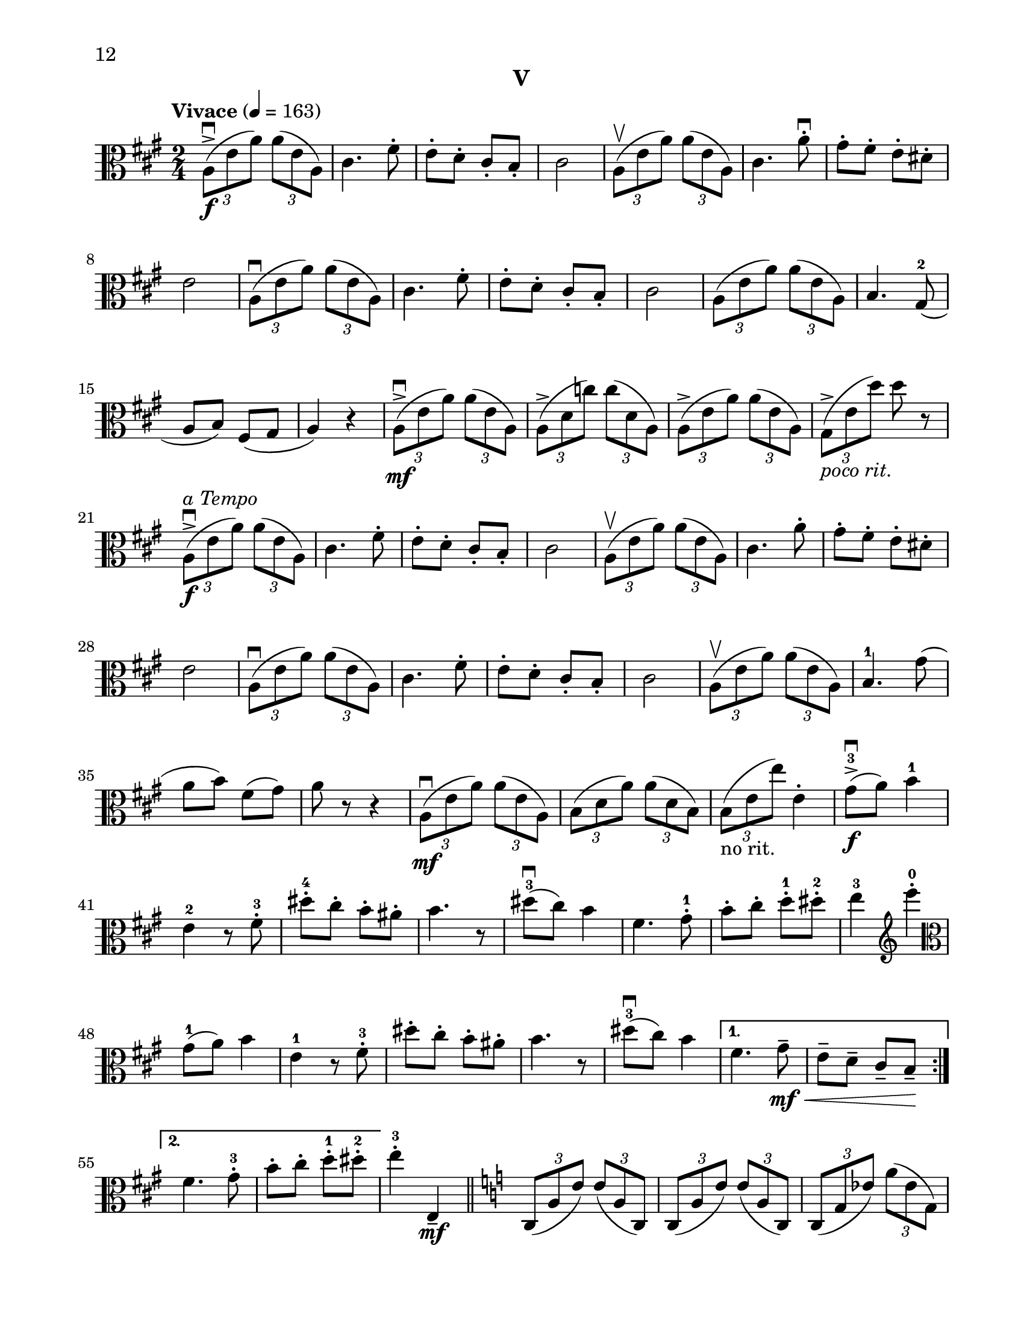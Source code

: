 %=============================================
%   created by MuseScore Version: 1.3
%          Sunday, June 29, 2014
%=============================================

\version "2.12.0"
#(set-default-paper-size "letter")
#(set-global-staff-size 21)


\paper {
  line-width    = 180\mm
  left-margin   = 20\mm
  top-margin    = 10\mm
  bottom-margin = 15\mm
  indent = 0 \mm 
  %%set to ##t if your score is less than one page: 
  ragged-last-bottom = ##f
  ragged-bottom = ##f  
  page-count = 4
  first-page-number = 12
  print-first-page-number = ##t
}

\header {
    subtitle = "V"
    tagline = ##f
    }


AvoiceAA = \relative c'{
    \clef alto
    %barkeysig: 
    \key a \major 
    %bartimesig: 
    \time 2/4 
    \tempo "Vivace" 4 = 163  
    \repeat volta 2 { 
    \times 2/3{a8-> \downbow ( \f e' a)  } \times 2/3{a( e a,)  }      | % 1
    cis4. fis8-.       | % 2
    e-.  d-.  cis-.  b-.       | % 3
    cis2      | % 4
    \times 2/3{a8\upbow( e' a)  } \times 2/3{a( e a,)  }      | % 5
    cis4. a'8-.\downbow       | % 6
    gis-.  fis-.  e-.  dis-.       | % 7
    e2      | % 8
    \times 2/3{a,8\downbow( e' a)  } \times 2/3{a( e a,)  }      | % 9
    cis4. fis8-.       | % 10
    e-.  d-.  cis-.  b-.       | % 11
    cis2      | % 12
    \times 2/3{a8( e' a)  } \times 2/3{a( e a,)  }      | % 13
    b4. gis8-2(      | % 14
    a b) fis( gis      | % 15
    a4) r      | % 16
    \times 2/3{a8-> \mf \downbow ( e' a)  } \times 2/3{a( e a,)  }      | % 17
    \times 2/3{a-> ( d c')  } \times 2/3{c( d, a)  }      | % 18
    \times 2/3{a-> ( e' a)  } \times 2/3{a( e a,)  }      | % 19
    \times 2/3{gis-> _\markup{\italic "poco rit." } ( e' d')  } d r      | % 20
    \times 2/3{a,-> ^\markup{\italic "a Tempo"} \f \downbow ( e' a)  } \times 2/3{a( e a,)  }      | % 21
    cis4. fis8-.       | % 22
    e-.  d-.  cis-.  b-.       | % 23
    cis2      | % 24
    \times 2/3{a8 \upbow( e' a)  } \times 2/3{a( e a,)  }      | % 25
    cis4. a'8-.       | % 26
    gis-.  fis-.  e-.  dis-.       | % 27
    e2      | % 28
    \times 2/3{a,8( \downbow e' a)  } \times 2/3{a( e a,)  }      | % 29
    cis4. fis8-.       | % 30
    e-.  d-.  cis-.  b-.       | % 31
    cis2      | % 32
    \times 2/3{a8( \upbow e' a)  } \times 2/3{a( e a,)  }      | % 33
    b4.-1 gis'8(      | % 34
    a b) fis( gis)      | % 35
    a8 r r4     | % 36
    \times 2/3{a,8( \mf \downbow e' a)  } \times 2/3{a( e a,)  }      | % 37
    \times 2/3{b( d a')  } \times 2/3{a( d, b)  }      | % 38
    \times 2/3{b( _\markup{"no rit."}  e e')  } e,4-.       | % 39
    gis8->-3 \f \downbow ( a) b4-1      | % 40
    e,-2 r8 fis-.-3       | % 41
    dis'-.-4  cis-.  b-.  ais-.       | % 42
    b4. r8      | % 43
    dis-3( \downbow cis) b4      | % 44
    fis4. gis8-.-1       | % 45
    b-.  cis-.  d-.-1  dis-.-2       | % 46
    e4-3 \clef treble e'-0 -.  \clef alto      | % 47
    gis,,8-1( a) b4      | % 48
    e,-1 r8 fis-.-3       | % 49
    dis'-.  cis-.  b-.  ais-.       | % 50
    b4. r8      | % 51
    dis-3( \downbow cis) b4 } % end of repeat except alternate endings      | % 52
    \alternative{ 
    { fis4. gis8-- \mf \< |
      e8--  d--  cis--  b-- \! }     
    { fis'4. gis8-.-3 |
      b8-. cis-.  d-.-1  dis-.-2  } } %close alternatives       
    e4-.-3 e,,-- \mf    \bar "||"      | % 56
    %barkeysig: 
    \key c \major 
    \times 2/3{c8( a' e')  } \times 2/3{e( a, c,)  }      | % 57
    \times 2/3{c( a' e')  } \times 2/3{e( a, c,)  }      | % 58
    \times 2/3{c( g' ees')  } \times 2/3{a( ees g,)  }      | % 59
    \times 2/3{c,( g' ees')  } \times 2/3{a( ees g,)  }      | % 60
    \times 2/3{f-2( d' bes')  } \times 2/3{bes( d, f,)  }      | % 61
    \times 2/3{f( d' bes')  } \times 2/3{bes( d, f,)  }      | % 62
    \times 2/3{a-1( e' c')  } \times 2/3{c( e, a,)  }      | % 63
    b-. e'-. \times 2/3{<a, e'-.\harmonic> \< b( \upbow gis)  }      | % 64
    \clef treble
    \times 2/3{b( \f cis dis)  } \times 2/3{cis( dis e)  }      | % 65
    \times 2/3{b( cis dis)  } \times 2/3{e( fis gis)  }      | % 66
    \times 2/3{a( g f)  } \times 2/3{d( c b)  }      | % 67
    \clef alto
    \times 2/3{a( g f)  } \times 2/3{b( a g)  }      | % 68
    \times 2/3{e( f fis)  } \times 2/3{f( fis g)  }      | % 69
    \times 2/3{fis-1( g gis)  } \times 2/3{g-2( gis a)  }      | % 70
    \times 2/3{a( gis e)  } \times 2/3{d( c b)  }      | % 71
    \times 2/3{a( e' a)  } \times 2/3{a( e a,)  }      | % 72
    \times 2/3{b( d b')  } \times 2/3{b( d, b)  }      | % 73
    \times 2/3{b( d a')  } \times 2/3{a( d, b)  }      | % 74
    \times 2/3{c( d a')  } \times 2/3{a( d, c-1)  }          | % 75
    \clef treble
    \times 2/3{d-2( a' f')  } \times 2/3{f( a, d,)  }      | % 76
    \times 2/3{d( b' g')  } \times 2/3{g( b, d,)  }      | % 77
    \times 2/3{d-1( b' g')  } \times 2/3{g( b, d,)  }      | % 78
    \times 2/3{e( b' gis')  } \times 2/3{gis( b, e,)  }      | % 79
    f-. a'-. \times 2/3{<a, d-.\harmonic>  \ottava #1 \set Staff.ottavation = #"8va ad lib" g'( f)  }      | % 80
    \times 2/3{e( d c)  } \times 2/3{a( \> b c)  }      | % 81
    
    \times 2/3{d( \mf e fis)  } \times 2/3{e( fis g)  }      | % 82
    \times 2/3{gis( a b)  } \times 2/3{d( c b)  }      | % 83
    \times 2/3{e( d c)  } \times 2/3{b( a g)  }      | % 84
    \times 2/3{a( b c)  } \times 2/3{a( g f)  }      | % 85
    \times 2/3{d( f g)  } \times 2/3{a( e d)  }          | % 86
    \ottava #0
    \clef alto
    \times 2/3{a( ^\markup{ "loco" } \< gis e)  } \times 2/3{d( c b)  }      | % 87
    \times 2/3{a8-> \f \! ( e' a)  } \times 2/3{a( e a,)  }    \bar "||"      | % 88
    %barkeysig: 
    \key a \major 
    cis4. fis8-.       | % 89
    e-.  d-.  cis-.  b-.       | % 90
    cis2      | % 91
    \times 2/3{a8(\upbow e' a)  } \times 2/3{a( e a,)  }      | % 92
    cis4. a'8-.       | % 93
    gis-.  fis-.  e-.  dis-.       | % 94
    e2      | % 95
    \times 2/3{a,8( e' a)  } \times 2/3{a( e a,)  }      | % 96
    cis4. fis8-.       | % 97
    e-.  d-.  cis-.  b-.       | % 98
    cis2      | % 99
    \times 2/3{a8(\upbow  e' a)  } \times 2/3{a( e a,)  }      | % 100
    b4.-3 gis8-1(      | % 101
    a b) fis-4( gis)      | % 102
    a4 r      | % 103
    \times 2/3{a8-> \mf \downbow ( e' a)  } \times 2/3{a( e a,)  }      | % 104
    \times 2/3{a-> ( d c')  } \times 2/3{c( d, a)  }      | % 105
    \times 2/3{a-> ( e' a)  } \times 2/3{a( e a,)  }      | % 106
    \times 2/3{gis-> _\markup{\italic "poco rit." } ( e' d')  } e,8 r       | % 107
    \times 2/3{a,( ^\markup{\italic "a Tempo"} \f e' a)  } \times 2/3{a( e a,)  }      | % 108
    cis4.( fis8)       | % 109
    e( d) cis( b)       | % 110
    cis2      | % 111
    \times 2/3{a8( e' a)  } \times 2/3{a( e a,)  }      | % 112
    cis4.( a'8)       | % 113
    gis( fis) e( dis)      | % 114
    e2      | % 115
    \times 2/3{a,8( e' a)  } \times 2/3{a( e a,)  }      | % 116
    cis4.( fis8)       | % 117
    e( d) cis( b)       | % 118
    cis2      | % 119
    \times 2/3{a8( e' a)  } \times 2/3{a( e a,)  }      | % 120
    b4. gis'8(      | % 121
    a b) fis-- gis--      | % 122
    a4 r    \bar "||"      | % 123
    \pageBreak
    %barkeysig: 
    \key b \major 
    \tempo "Poco Meno Mosso" 4 = 132  
    b,16-.-1  \p b-.  dis-.  dis-.  fis-.  fis-.  cis'-.-2  cis-.       | % 124
    b8( dis e) cis16-.  cis-.       | % 125
    fis,-.-3  fis-.  a,-.-2  a-.  dis-.-1  dis-.  fis-.  fis-.       | % 126
    b2-3      | % 127
    c,16-.-1  c-.  e-.  e-.  g-.  g-.  d'-.-2  d-.       | % 128
    c8( d-3 b) a16-.  a-.       | % 129
    fis-.  fis-.  cis'-.-1  cis-.  dis-.  dis-.  b-.  b-.       | % 130
    ais4-3( fis'8) r      | % 131
    cis,,16-.-1 \mp dis-. e-. fis-. gis-.-1 ais-. b-. cis-.      | % 132
    fis->-4( e dis cis) d->-2( cis b a)      | % 133
    fis-.-1 gis-. ais-. b-. cis-. dis-. e-. fis-.      | % 134
    ais->( \> gis fis e) cis->-4( ^\markup{"III"} b a gis)      | % 135
    cis,4:16 \p <fis cis'>:16      | % 136
    <cis' a'>:16 <fis, cis'>:16      | % 137
    b:16 <b d>:16      | % 138
    <d fis>:16 <fis cis'>-.       | % 139
    <g,-3 b-1>:16 <e cis'>:16      | % 140
    <g d'>:16 <ees g>:16      | % 141
    <d d'>:16 <g b>:16      | % 142
    <gis eis'>:16 <eis' cis'>-.       | % 143
    <fis, ais>16-. \mf <fis ais>-.  <fis' b>-.  <fis b>-.  <fis, ais>-.  <fis ais>-.  <fis' b>-.  <fis b>-.       | % 144
    <fis, ais>-.  <fis ais>-.  <e' cis'>-.  <e cis'>-.  <fis, ais>-.  <fis ais>-.  <e' cis'>-.  <e cis'>-.       | % 145
    <fis, b>-.  <fis b>-.  <fis' dis'>-.  <fis dis'>-.  <fis, b>-.  <fis b>-.  <fis' dis'>-.  <fis dis'>-.       | % 146
    ais,( \< b-1 cis dis) e( fis gis ais)      | % 147
    \clef treble
    b-.-4 \f  b-.  dis-.  dis-.  fis-.  fis-.  cis-.  cis-.       | % 148
    b8( dis e) cis16-.  cis-.       | % 149
    fis,-.  fis-.  a-.  a-.  dis-.  dis-.  fis-.-1  fis-.       | % 150
    b2      | % 151
    c,16-.-2 ^\markup{"II"} c-.  e-.  e-.  g-.  g-.  d-.  d-.       | % 152
    c8( d b) a'16-.-4  a-.       | % 153
    fis-.-4  fis-.  cis-.  cis-.  dis-.  dis-.  b-.  b-.       | % 154
    ais4 <cis fis\harmonic >8 r      | % 155
    cis,16-. dis-. e-. fis-. gis-. ais-. b-. cis-.      | % 156
    fis->-4( e dis cis) d->-2( cis b a)      | % 157
    fis-.-1 gis-. ais-. b-. cis-. dis-. e-.-1 fis-.      | % 158
    ais->( gis fis e) cis->-4( b a gis)      | % 159
    cis4 r      | % 160
    a'16->-4 \> fis ^\markup{"restez"} cis a e4 \!     | % 161
    R2  | % 
    b''16->-4 \> fis ^\markup{"restez"} dis b fis4 \!     | % 163
    \clef alto
    r e16-1 \< fis g-1 a \!      | % 164
    ais \> g e-3 d c4 \!     | % 165
    r b16->-1( \downbow d g b)      | % 166
    gis,?4-1 r      | % 167
    r cis16->-1( \downbow fis ais cis)      | % 168
    ais,4-1 r      | % 169
    \clef treble
    b8-2( ^\markup {\upright  "ritard"} dis \> fis-1 ais)      | % 170
    fis4( <dis' b'>\fermata ) \!    \bar "||"     | % 171
    %barkeysig: 
    \clef alto
    \key a \major 
    \tempo "Tempo I" 4 = 163  
    \times 2/3{a,8-> ( \f e' a)  } \times 2/3{a( e a,)  }      | % 172
    cis4. fis8-. \upbow       | % 173
    e-. \upbow  d-. \upbow  cis-. \upbow  b-. \upbow       | % 174
    cis4 \downbow r     | % 175
    \times 2/3{a8( e' a)  } \times 2/3{a( e a,)  }      | % 176
    cis4. a'8-. \upbow       | % 177
    gis-. \upbow  fis-. \upbow  e-. \upbow  dis-. \upbow       | % 178
    e4 \downbow r    | % 179
    \times 2/3{a,8( e' a)  } \times 2/3{a( e a,)  }      | % 180
    cis4. fis8-. \upbow       | % 181
    e-. \upbow  d-. \upbow  cis-. \upbow  b-. \upbow       | % 182
    cis4\downbow r     | % 183
    \times 2/3{a8( e' a)  } \times 2/3{a( e a,)  }      | % 184
    b4. gis'8(      | % 185
    a b) fis( gis)      | % 186
    a4 r      | % 187
    \times 2/3{a,8( \mf e' a)  } \times 2/3{a( e a,)  }      | % 188
    \times 2/3{a-> ( d c')  } \times 2/3{c( d, a)  }      | % 189
    \times 2/3{a-> ( e' a)  } a8( e-2)      | % 190
    gis,4-1( ^\markup {\upright  "ritard"} e'      | % 191
    b') \tempo "Lento" 4 = 48  d~ \>     | % 192
    d16( e d e \! d32 e d e d e d)( e      | % 193
    d2\fermata )      | % 194
    r8 <cis-3 a'-4>16(\upbow \mf <b gis'> <a fis'> <gis-3 e'-4> <fis-1 d'-2> <e-3 cis'-4>)      | % 195
    <dis-1 b'-2>8 <c'-3 aes'-4>16( <bes g'> <aes f'> <g-3 ees'-4> <f-1 des'-2> <dis-3 b'-4>)      | % 196
    <cis-1 ais'-2>8 <ais'-3 fis'-4>16( <gis-1 e'-2> <fis-2 dis'-3> <e-1 cis'-2> <dis-3 b'-4> <cis-1 ais'-2>)      | % 197
    <ais-1 fis'-2>4 r      | % 198
    r2 \fermata ^\markup {\upright  "opt.\nimprov"}      | % 199
    <fis b>32-.  <fis b>-.  <fis dis'>-.  <fis dis'>-.  <cis' fis>-.  <cis fis>-.  <fis b>-.  <fis b>-.  <fis, cis'>-.-1  <fis cis'>-.  <fis d'>-.  <fis d'>-.  <cis'-2 g'-1>-.  <cis g'>-.  <fis cis'>-.-4  <fis cis'>-.       | % 200
    <b,-3 dis-1>4( ^\markup{"IV"} ^\markup{"III"} <b' fis'>-2)      | % 201
    r <fis d'-2> \f      | % 202
    <b,-1 gis'-3 e'-4>2 \fermata   \bar "||"     | % 203
    \tempo "Tempo I" 4 = 163  
    \times 2/3{a8-> ( e' a)  } \times 2/3{a( e a,)  }      | % 204
    cis4. fis8-.       | % 205
    e-.  d-.  cis-.  b-.       | % 206
    cis2      | % 207
    \times 2/3{a8(\upbow e' a)  } \times 2/3{a( e a,)  }      | % 208
    cis4. a'8-.       | % 209
    gis-.  fis-.  e-.  dis-.       | % 210
    e4 r     | % 211
    \times 2/3{a,8(\downbow e' a)  } \times 2/3{a( e a,)  }      | % 212
    cis4. fis8-.       | % 213
    e-.  d-.  cis-.  b-.       | % 214
    cis4-. cis--      | % 215
    \times 2/3{a8( e' a)  } \times 2/3{a( e a,)  }      | % 216
    b4. gis'8      | % 217
    a b \clef treble fis'-- _\markup{ "no rit." } gis--     | % 218
    a2-.  \bar "|." 
}% end of last bar in partorvoice



\score { 
    << 
        \context Staff 
	  <<
	    %        \set Staff.instrumentName="Viola" 
                \context Voice = AvoiceAA \AvoiceAA
            >>


      \set Score.skipBars = ##t
       #(set-accidental-style 'modern-cautionary)
      \set Score.markFormatter = #format-mark-box-letters %%boxed rehearsal-marks
       \override Score.TimeSignature #'style = #'() %%makes timesigs always numerical
      %% remove previous line to get cut-time/alla breve or common time 
      \set Score.pedalSustainStyle = #'mixed 
       %% make spanners comprise the note it end on, so that there is no doubt that this note is included.
       \override Score.TrillSpanner #'(bound-details right padding) = #-2
      \override Score.TextSpanner #'(bound-details right padding) = #-1
      %% Lilypond's normal textspanners are too weak:  
      \override Score.TextSpanner #'dash-period = #1
      \override Score.TextSpanner #'dash-fraction = #0.5
      %% lilypond chordname font, like mscore jazzfont, is both far too big and extremely ugly (olagunde@start.no):
      \override Score.ChordName #'font-family = #'roman 
      \override Score.ChordName #'font-size =#0 
  >>
}%% end of score-block 
